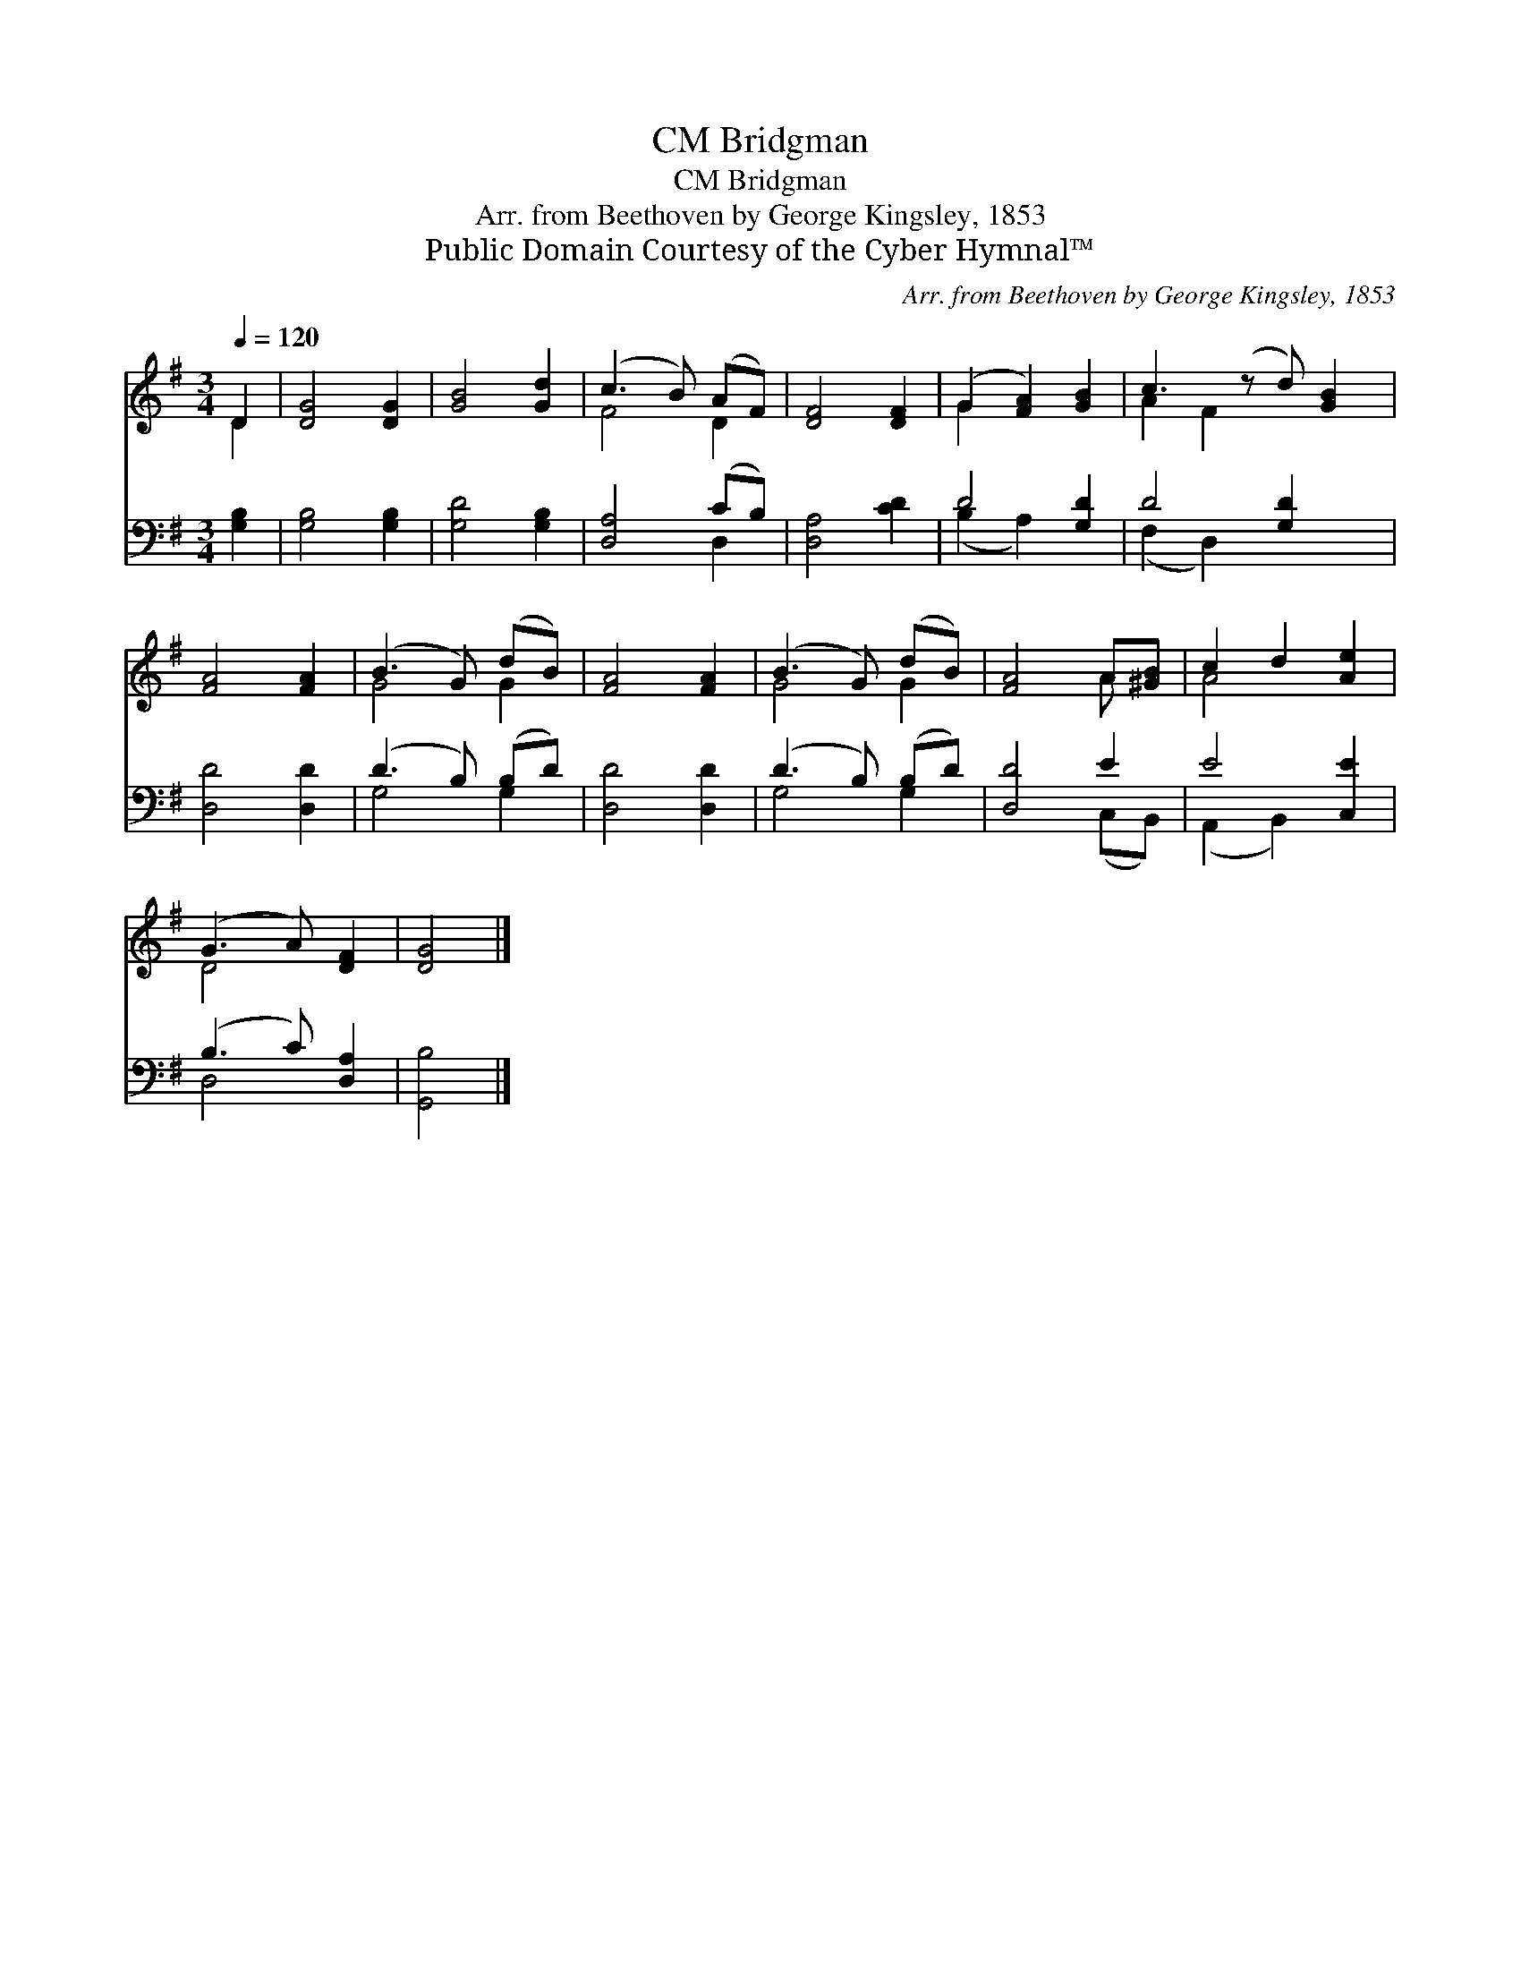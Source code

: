 X:1
T:Bridgman, CM
T:Bridgman, CM
T:Arr. from Beethoven by George Kingsley, 1853
T:Public Domain Courtesy of the Cyber Hymnal™
C:Arr. from Beethoven by George Kingsley, 1853
Z:Public Domain
Z:Courtesy of the Cyber Hymnal™
%%score ( 1 2 ) ( 3 4 )
L:1/8
Q:1/4=120
M:3/4
K:G
V:1 treble 
V:2 treble 
V:3 bass 
V:4 bass 
V:1
 D2 | [DG]4 [DG]2 | [GB]4 [Gd]2 | (c3 B) (AF) | [DF]4 [DF]2 | (G2 [FA]2) [GB]2 | c3 (z d) [GB]2 | %7
 [FA]4 [FA]2 | (B3 G) (dB) | [FA]4 [FA]2 | (B3 G) (dB) | [FA]4 A[^GB] | c2 d2 [Ae]2 | %13
 (G3 A) [DF]2 | [DG]4 |] %15
V:2
 D2 | x6 | x6 | F4 D2 | x6 | G2 x4 | A2 F2 x3 | x6 | G4 G2 | x6 | G4 G2 | x4 A x | A4 x2 | D4 x2 | %14
 x4 |] %15
V:3
 [G,B,]2 | [G,B,]4 [G,B,]2 | [G,D]4 [G,B,]2 | [D,A,]4 (CB,) | [D,A,]4 [CD]2 | D4 [G,D]2 | %6
 D4 [G,D]2 x | [D,D]4 [D,D]2 | (D3 B,) (B,D) | [D,D]4 [D,D]2 | (D3 B,) (B,D) | [D,D]4 E2 | %12
 E4 [C,E]2 | (B,3 C) [D,A,]2 | [G,,B,]4 |] %15
V:4
 x2 | x6 | x6 | x4 D,2 | x6 | (B,2 A,2) x2 | (F,2 D,2) x3 | x6 | G,4 G,2 | x6 | G,4 G,2 | %11
 x4 (C,B,,) | (A,,2 B,,2) x2 | D,4 x2 | x4 |] %15

